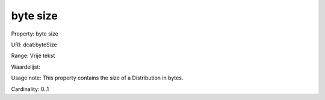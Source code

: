 byte size
=========

Property: byte size

URI: dcat:byteSize

Range: Vrije tekst

Waardelijst: 

Usage note: This property contains the size of a Distribution in bytes.

Cardinality: 0..1
